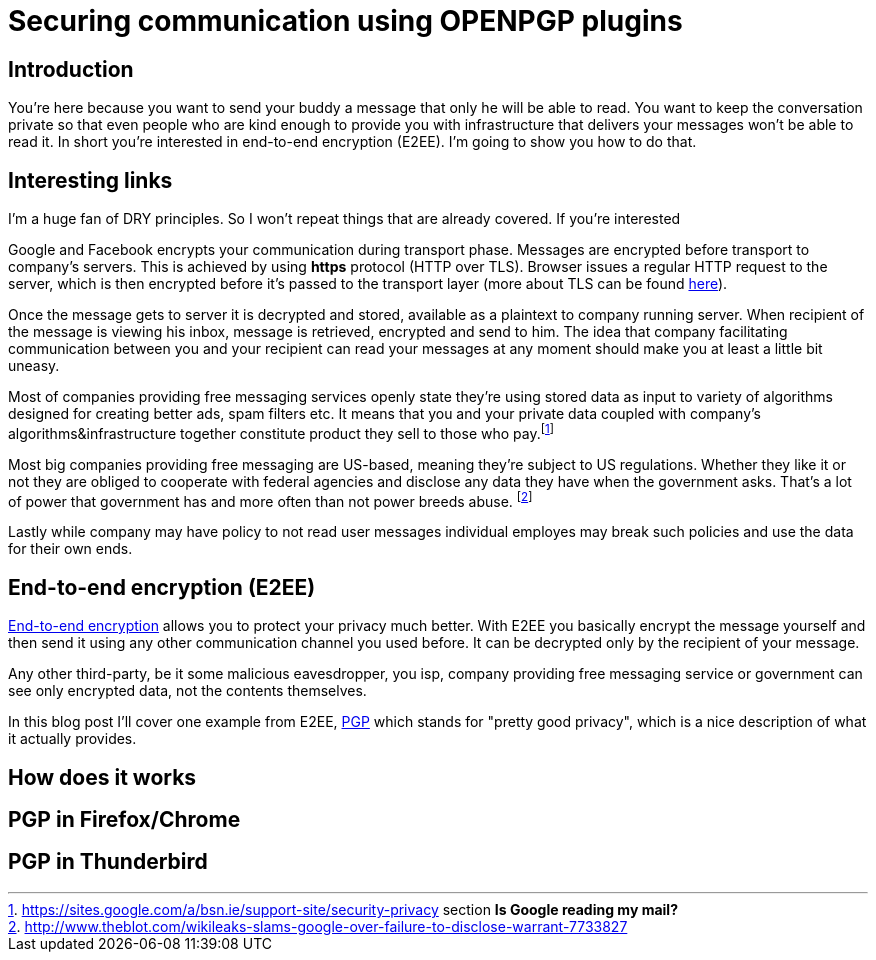= Securing communication using OPENPGP plugins
:hp-tags: security, im, email, otr, pgp

== Introduction

You're here because you want to send your buddy a message that only he will be able to read. 
You want to keep the conversation private so that even people who are kind enough to provide you with infrastructure that delivers your messages won't be able to read it.
In short you're interested in end-to-end encryption (E2EE). I'm going to show you how to do that.


== Interesting links

I'm a huge fan of DRY principles. So I won't repeat things that are already covered. If you're interested



Google and Facebook encrypts your communication during transport phase. Messages are encrypted before transport to company's servers. This is achieved by using *https* protocol (HTTP over TLS). Browser issues a regular HTTP request to the server, which is then encrypted before it's passed to the transport layer (more about TLS can be found link:http://chimera.labs.oreilly.com/books/1230000000545/ch04.html[here]). 

Once the message gets to server it is decrypted and stored, available as a plaintext to company running server. 
When recipient of the message is viewing his inbox, message is retrieved, encrypted and send to him. 
The idea that company facilitating communication between you and your recipient can read your messages at any moment 
should make you at least a little bit uneasy.


Most of companies providing free messaging services openly state they're using stored data as input to variety of algorithms designed for creating better ads, spam filters etc. 
It means that you and your private data coupled with company's algorithms&infrastructure together constitute product they sell to those who pay.footnote:[https://sites.google.com/a/bsn.ie/support-site/security-privacy section *Is Google reading my mail?*]

Most big companies providing free messaging are US-based, meaning they're subject to US regulations.
Whether they like it or not they are obliged to cooperate with federal agencies and disclose any data they have when the government asks. 
That's a lot of power that government has and more often than not power breeds abuse. footnote:[http://www.theblot.com/wikileaks-slams-google-over-failure-to-disclose-warrant-7733827]

Lastly while company may have policy to not read user messages individual employes may break such policies and use the data for their own ends.


== End-to-end encryption (E2EE)


link:https://en.wikipedia.org/wiki/End-to-end_encryption[End-to-end encryption] allows you to protect your privacy much better. With E2EE you basically encrypt the message yourself and then send it using any other communication channel you used before. It can be decrypted only by the recipient of your message. 

Any other third-party, be it some malicious eavesdropper, you isp, company providing free messaging service or government can see only encrypted data, not the contents themselves.

In this blog post I'll cover one example from E2EE, link:https://en.wikipedia.org/wiki/Pretty_Good_Privacy[PGP] which stands for "pretty good privacy", which is a nice description of what it actually provides.

== How does it works




== PGP in Firefox/Chrome

== PGP in Thunderbird





